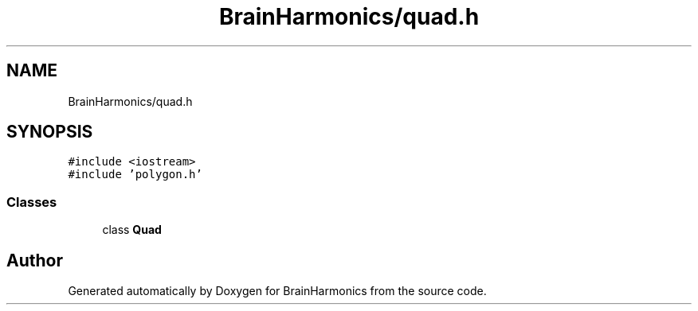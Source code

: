 .TH "BrainHarmonics/quad.h" 3 "Tue Oct 10 2017" "Version 0.1" "BrainHarmonics" \" -*- nroff -*-
.ad l
.nh
.SH NAME
BrainHarmonics/quad.h
.SH SYNOPSIS
.br
.PP
\fC#include <iostream>\fP
.br
\fC#include 'polygon\&.h'\fP
.br

.SS "Classes"

.in +1c
.ti -1c
.RI "class \fBQuad\fP"
.br
.in -1c
.SH "Author"
.PP 
Generated automatically by Doxygen for BrainHarmonics from the source code\&.
